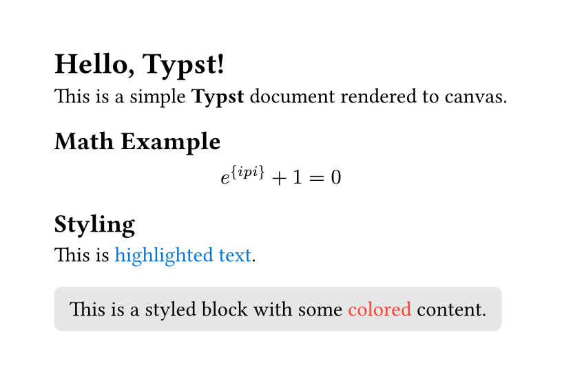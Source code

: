 #set page(width: auto, height: auto, margin: 1cm)
#set text(font: "Linux Libertine")

= Hello, Typst!

This is a simple *Typst* document rendered to canvas.

== Math Example
$ e^{i\pi} + 1 = 0 $

== Styling
#let highlight = text.with(fill: blue)
This is #highlight[highlighted text].

#block(
  fill: luma(230),
  inset: 8pt,
  radius: 4pt,
  [
    This is a styled block with some #text(fill: red)[colored] content.
  ]
)